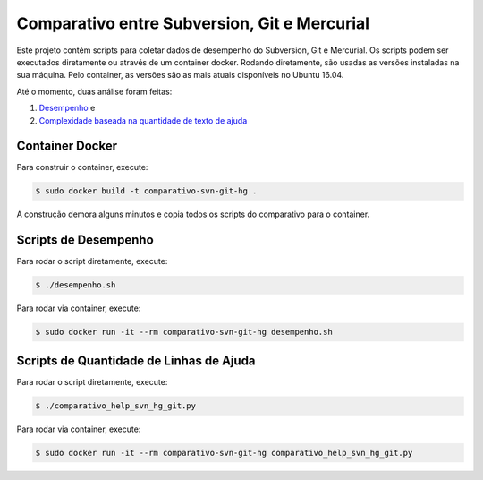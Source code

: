 Comparativo entre Subversion, Git e Mercurial
=============================================

Este projeto contém scripts para coletar dados de desempenho do Subversion, Git e Mercurial.
Os scripts podem ser executados diretamente ou através de um container docker.
Rodando diretamente, são usadas as versões instaladas na sua máquina.
Pelo container, as versões são as mais atuais disponíveis no Ubuntu 16.04.

Até o momento, duas análise foram feitas:

#. `Desempenho <https://blog.pronus.io/posts/comparacao-de-desempenho-entre-subversion-mercurial-e-git/>`_ e
#. `Complexidade baseada na quantidade de texto de ajuda <https://blog.pronus.io/posts/comparacao-de-complexidade-entre-subversion-mercurial-e-git-baseada-em-quantidade-de-texto-de-ajuda/>`_


Container Docker
----------------

Para construir o container, execute:

.. code-block:: bash

    $ sudo docker build -t comparativo-svn-git-hg .

A construção demora alguns minutos e copia todos os scripts do comparativo para o container.


Scripts de Desempenho
---------------------

Para rodar o script diretamente, execute:

.. code-block:: bash

    $ ./desempenho.sh


Para rodar via container, execute:

.. code-block:: bash

    $ sudo docker run -it --rm comparativo-svn-git-hg desempenho.sh


Scripts de Quantidade de Linhas de Ajuda
----------------------------------------

Para rodar o script diretamente, execute:

.. code-block:: bash

    $ ./comparativo_help_svn_hg_git.py


Para rodar via container, execute:

.. code-block:: bash

    $ sudo docker run -it --rm comparativo-svn-git-hg comparativo_help_svn_hg_git.py
